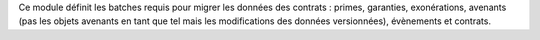 Ce module définit les batches requis pour migrer les données des contrats :
primes, garanties, exonérations, avenants (pas les objets avenants en tant que
tel mais les modifications des données versionnées), évènements et contrats.
